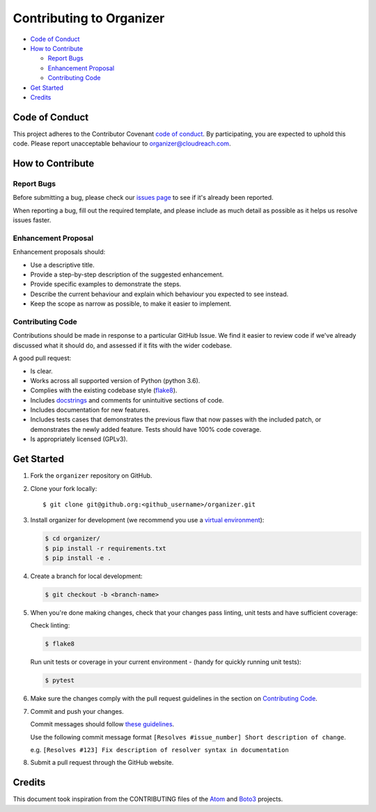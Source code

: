 =========================
Contributing to Organizer
=========================


- `Code of Conduct`_
- `How to Contribute`_

  - `Report Bugs`_
  - `Enhancement Proposal`_
  - `Contributing Code`_

- `Get Started`_
- `Credits`_


Code of Conduct
---------------

This project adheres to the Contributor Covenant `code of conduct <http://contributor-covenant.org/version/1/4/>`_. By participating, you are expected to uphold this code. Please report unacceptable behaviour to organizer@cloudreach.com.


How to Contribute
-----------------


Report Bugs
***********

Before submitting a bug, please check our `issues page <https://github.com/ucopacme/organizer/issues>`_ to see if it's already been reported.

When reporting a bug, fill out the required template, and please include as much detail as possible as it helps us resolve issues faster.


Enhancement Proposal
********************

Enhancement proposals should:

* Use a descriptive title.
* Provide a step-by-step description of the suggested enhancement.
* Provide specific examples to demonstrate the steps.
* Describe the current behaviour and explain which behaviour you expected to see instead.
* Keep the scope as narrow as possible, to make it easier to implement.


Contributing Code
*****************

Contributions should be made in response to a particular GitHub Issue. We find it easier to review code if we've already discussed what it should do, and assessed if it fits with the wider codebase.


A good pull request:

* Is clear.
* Works across all supported version of Python (python 3.6).
* Complies with the existing codebase style (`flake8 <http://flake8.pycqa.org/en/latest/>`_).
* Includes `docstrings <https://www.python.org/dev/peps/pep-0257/>`_ and comments for unintuitive sections of code.
* Includes documentation for new features.
* Includes tests cases that demonstrates the previous flaw that now passes with the included patch, or demonstrates the newly added feature. Tests should have 100% code coverage.
* Is appropriately licensed (GPLv3).


Get Started
-----------

1. Fork the ``organizer`` repository on GitHub.
2. Clone your fork locally::

    $ git clone git@github.org:<github_username>/organizer.git

3. Install organizer for development (we recommend you use a `virtual environment <http://docs.python-guide.org/en/latest/dev/virtualenvs/>`_):

   .. code-block:: shell

    $ cd organizer/
    $ pip install -r requirements.txt
    $ pip install -e .

4. Create a branch for local development:

   .. code-block:: shell

    $ git checkout -b <branch-name>

5. When you're done making changes, check that your changes pass linting, unit tests and have sufficient coverage:

   Check linting:

   .. code-block:: shell

      $ flake8

   Run unit tests or coverage in your current environment - (handy for quickly running unit tests):

   .. code-block:: shell

      $ pytest


6. Make sure the changes comply with the pull request guidelines in the section on `Contributing Code`_.

7. Commit and push your changes.

   Commit messages should follow `these guidelines <https://github.com/erlang/otp/wiki/Writing-good-commit-messages>`_.

   Use the following commit message format ``[Resolves #issue_number] Short description of change``.

   e.g. ``[Resolves #123] Fix description of resolver syntax in documentation``

8. Submit a pull request through the GitHub website.


Credits
-------

This document took inspiration from the CONTRIBUTING files of the `Atom <https://github.com/atom/atom/blob/abccce6ee9079fdaefdecb018e72ea64000e52ef/CONTRIBUTING.md>`_ and `Boto3 <https://github.com/boto/boto3/blob/e85febf46a819d901956f349afef0b0eaa4d906d/CONTRIBUTING.rst>`_ projects.
